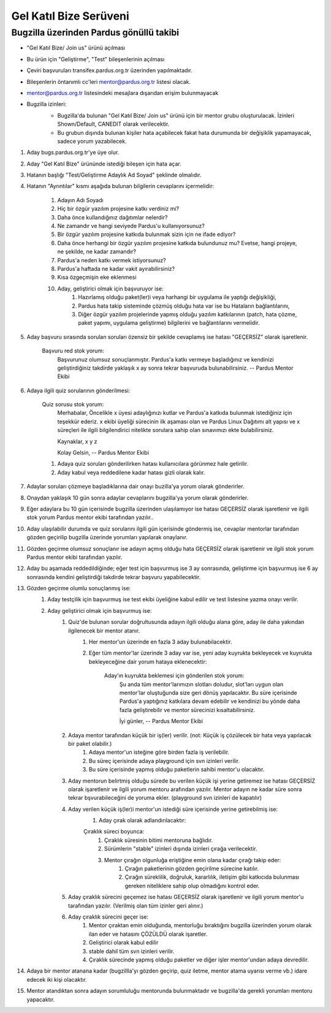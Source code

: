 Gel Katıl Bize Serüveni
=======================

Bugzilla üzerinden Pardus gönüllü takibi
----------------------------------------
- "Gel Katıl Bize/ Join us" ürünü açılması
- Bu ürün için "Geliştirme", "Test" bileşenlerinin açılması
- Çeviri başvuruları transifex.pardus.org.tr üzerinden yapılmaktadır.
- Bileşenlerin öntanımlı cc'leri mentor@pardus.org.tr listesi olacak.
- mentor@pardus.org.tr listesindeki mesajlara dışarıdan erişim bulunmayacak
- Bugzilla izinleri:
    - Bugzilla'da bulunan "Gel Katıl Bize/ Join us" ürünü için bir mentor grubu oluşturulacak. İzinleri Shown/Default, CANEDIT olarak verilecektir.
    - Bu grubun dışında bulunan kişiler hata açabilecek fakat hata durumunda bir değişiklik yapamayacak, sadece yorum yazabilecek.

    ..  image:: mentoring.png

#. Aday bugs.pardus.org.tr'ye üye olur.
#. Aday "Gel Katıl Bize" ürününde istediği bileşen için hata açar.
#. Hatanın başlığı "Test/Geliştirme Adaylık Ad Soyad" şeklinde olmalıdır.
#. Hatanın "Ayrıntılar" kısmı aşağıda bulunan bilgilerin cevaplarını içermelidir:

    #. Adayın Adı Soyadı
    #. Hiç bir özgür yazılım projesine katkı verdiniz mi?
    #. Daha önce kullandığınız dağıtımlar nelerdir?
    #. Ne zamandır ve hangi seviyede Pardus'u kullanıyorsunuz?
    #. Bir özgür yazılım projesine katkıda bulunmak sizin için ne ifade ediyor?
    #. Daha önce herhangi bir özgür yazılım projesine katkıda bulundunuz mu? Evetse, hangi projeye, ne şekilde, ne kadar zamandır?
    #. Pardus'a neden katkı vermek istiyorsunuz?
    #. Pardus'a haftada ne kadar vakit ayırabilirsiniz?
    #. Kısa özgeçmişin eke eklenmesi
    #. Aday, geliştirici olmak için başvuruyor ise:
        #. Hazırlamış olduğu paket(ler)i veya harhangi bir uygulama ile yaptığı değişikliği,
        #. Pardus hata takip sisteminde çözmüş olduğu hata var ise bu Hataların bağlantılarını,
        #. Diğer özgür yazılım projelerinde yapmış olduğu yazılım katkılarının (patch, hata çözme, paket yapımı, uygulama geliştirme) bilgilerini ve bağlantılarını vermelidir.
#. Aday başvuru sırasında sorulan soruları özensiz bir şekilde cevaplamış ise hatası "GEÇERSİZ" olarak işaretlenir.

    Başvuru red stok yorum:
        Başvurunuz olumsuz sonuçlanmıştır. Pardus'a katkı vermeye başladığınız ve kendinizi geliştirdiğiniz takdirde yaklaşık x ay sonra tekrar başvuruda bulunabilirsiniz.
        --
        Pardus Mentor Ekibi

#. Adaya ilgili quiz sorularının gönderilmesi:

    Quiz sorusu stok yorum:
        Merhabalar,
        Öncelikle x üyesi adaylığınızı kutlar ve Pardus'a katkıda bulunmak istediğiniz için teşekkür ederiz.
        x ekibi üyeliği sürecinin ilk aşaması olan ve Pardus Linux Dağıtımı alt yapısı ve x süreçleri ile ilgili bilgilendirici nitelikte sorulara sahip olan sınavımızı ekte bulabilirsiniz.

        Kaynaklar,
        x
        y
        z

        Kolay Gelsin,
        --
        Pardus Mentor Ekibi

    #. Adaya quiz soruları gönderilirken hatası kullanıcılara görünmez hale getirilir.
    #. Aday kabul veya reddedilene kadar hatası gizli olarak kalır.

#. Adaylar soruları çözmeye başladıklarına dair onayı buzilla'ya yorum olarak gönderirler.
#. Onaydan yaklaşık 10 gün sonra adaylar cevaplarını bugzilla'ya yorum olarak gönderirler.
#. Eğer adaylara bu 10 gün içerisinde bugzilla üzerinden ulaşılamıyor ise hatası GEÇERSİZ olarak işaretlenir ve ilgili stok yorum Pardus mentor ekibi tarafından yazılır..
#. Aday ulaşılabilir durumda ve quiz sorularını ilgili gün içerisinde göndermiş ise, cevaplar mentorlar tarafından gözden geçirilip bugzilla üzerinde yorumları yapılarak onaylanır.
#. Gözden geçirme olumsuz sonuçlanır ise adayın açmış olduğu hata GEÇERSİZ olarak işaretlenir ve ilgili stok yorum Pardus mentor ekibi tarafından yazılır.
#. Aday bu aşamada reddedildiğinde; eğer test için başvurmuş ise 3 ay sonrasında, geliştirme için başvurmuş ise 6 ay sonrasında kendini geliştirdiği takdirde tekrar başvuru yapabilecektir.
#. Gözden geçirme olumlu sonuçlanmış ise:
    #. Aday testçilik için başvurmuş ise test ekibi üyeliğine kabul edilir ve test listesine yazma onayı verilir.
    #. Aday geliştirici olmak için başvurmuş ise:
        #. Quiz'de bulunan sorular doğrultusunda adayın ilgili olduğu alana göre, aday ile daha yakından ilgilenecek bir mentor atanır.
            #. Her mentor'un üzerinde en fazla 3 aday bulunabilacektir.
            #. Eğer tüm mentor'lar üzerinde 3 aday var ise, yeni aday kuyrukta bekleyecek ve kuyrukta bekleyeceğine dair yorum hataya eklenecektir:

                Aday'ın kuyrukta beklemesi için gönderilen stok yorum:
                    Şu anda tüm mentor'larımızın slotları doludur, slot'ları uygun olan mentor'lar oluştuğunda size geri dönüş yapılacaktır.
                    Bu süre içerisinde Pardus'a yaptığınız katkılara devam edebilir ve kendinizi bu yönde daha fazla geliştirebilir ve mentor sürecinizi kısaltabilirsiniz.

                    İyi günler,
                    --
                    Pardus Mentor Ekibi

        #. Adaya mentor tarafından küçük bir iş(ler) verilir. (not: Küçük iş çözülecek bir hata veya yapılacak bir paket olabilir.)
            #. Adaya mentor'un isteğine göre birden fazla iş verilebilir.
            #. Bu süreç içerisinde adaya playground için svn izinleri verilir.
            #. Bu süre içerisinde yapmış olduğu paketlerin sahibi mentor'u olacaktır.
        #. Aday mentorun belirtmiş olduğu sürede bu verilen küçük işi yerine getiremez ise hatası GEÇERSİZ olarak işaretlenir ve ilgili yorum mentoru arafından yazılır. Mentor adayın ne kadar süre sonra tekrar bşvurabileceğini de yoruma ekler. (playground svn izinleri de kapatılır)
        #. Aday verilen küçük iş(ler)i mentor'un istediği süre içerisinde yerine getirebilmiş ise:
            #. Aday çırak olarak  adlandırılacaktır:

            Çıraklık süreci boyunca:
                #. Çıraklık süresinin bitimi mentoruna bağlıdır.
                #. Sürümlerin "stable" izinleri dışında izinleri çırağa verilecektir.
                #. Mentor çırağın olgunluğa eriştiğine emin olana kadar çırağı takip eder:
                    #. Çırağın paketlerinin gözden geçirilme sürecine katılır.
                    #. Çırağın süreklilik, doğruluk, kararlılık, iletişim gibi katkıcıda bulunması gereken niteliklere sahip olup olmadığını kontrol eder.
        #. Aday çıraklık sürecini geçemez ise hatası GEÇERSİZ olarak işaretlenir ve ilgili yorum mentor'u tarafından yazılır. (Verilmiş olan tüm izinler geri alınır.)
        #. Aday çıraklık sürecini geçer ise:
            #. Mentor çıraktan emin olduğunda, mentorluğu bıraktığını bugzilla üzerinden yorum olarak ilan eder ve hatasını ÇÖZÜLDÜ olarak işaretler.
            #. Geliştirici olarak kabul edilir
            #. stable dahil tüm svn izinleri verilir.
            #. Çıraklık sürecinde yapmış olduğu paketler ve diğer işler mentor'undan adaya devredilir.

#. Adaya bir mentor atanana kadar (bugzillla'yı gözden geçirip, quiz iletme, mentor atama uyarısı verme vb.) idare edecek iki kişi olacaktır.
#. Mentor atandıktan sonra adayın sorumluluğu mentorunda bulunmaktadır ve bugzilla'da gerekli yorumları mentoru yapacaktır.
